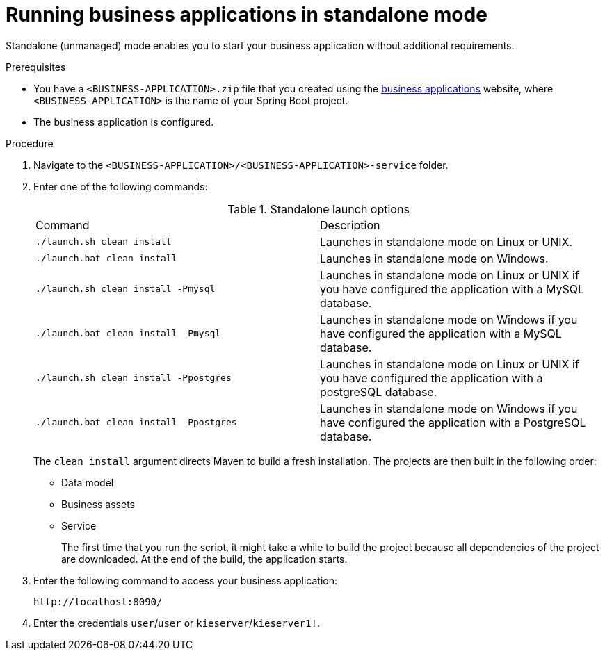 [id='bus-apps-run-standard_{context}']

= Running business applications in standalone mode

Standalone (unmanaged) mode enables you to start your business application without additional requirements.

.Prerequisites
* You have a `<BUSINESS-APPLICATION>.zip` file that you created using the http://start.jbpm.org[business applications]  website, where `<BUSINESS-APPLICATION>` is the name of your Spring Boot project.
* The business application is configured.

.Procedure
. Navigate to the `<BUSINESS-APPLICATION>/<BUSINESS-APPLICATION>-service` folder.
. Enter one of the following commands:
+
.Standalone launch options
[cols="50%,50%"]
|===
|Command
|Description

|`./launch.sh clean install`
|Launches in standalone mode on Linux or UNIX.

|`./launch.bat clean install`
|Launches in standalone mode on Windows.

|`./launch.sh clean install -Pmysql`
|Launches in standalone mode on Linux or UNIX if you have configured the application with a MySQL database.

|`./launch.bat clean install -Pmysql`
|Launches in standalone mode on Windows if you have configured the application with a MySQL database.

|`./launch.sh clean install -Ppostgres`
|Launches in standalone mode on Linux or UNIX if you have configured the application with a postgreSQL database.

|`./launch.bat clean install -Ppostgres`
|Launches in standalone mode on Windows if you have configured the application with a PostgreSQL database.

|===
+
The `clean install` argument directs Maven to build a fresh installation. The projects are then built in the following order:
+
* Data model
* Business assets
* Service
+
The first time that you run the script, it might take a while to build the project because all dependencies of the project are downloaded. At the end of the build, the application starts.
. Enter the following command to access your business application:
+
[source]
----
http://localhost:8090/
----
. Enter the credentials `user`/`user`  or `kieserver`/`kieserver1!`.
